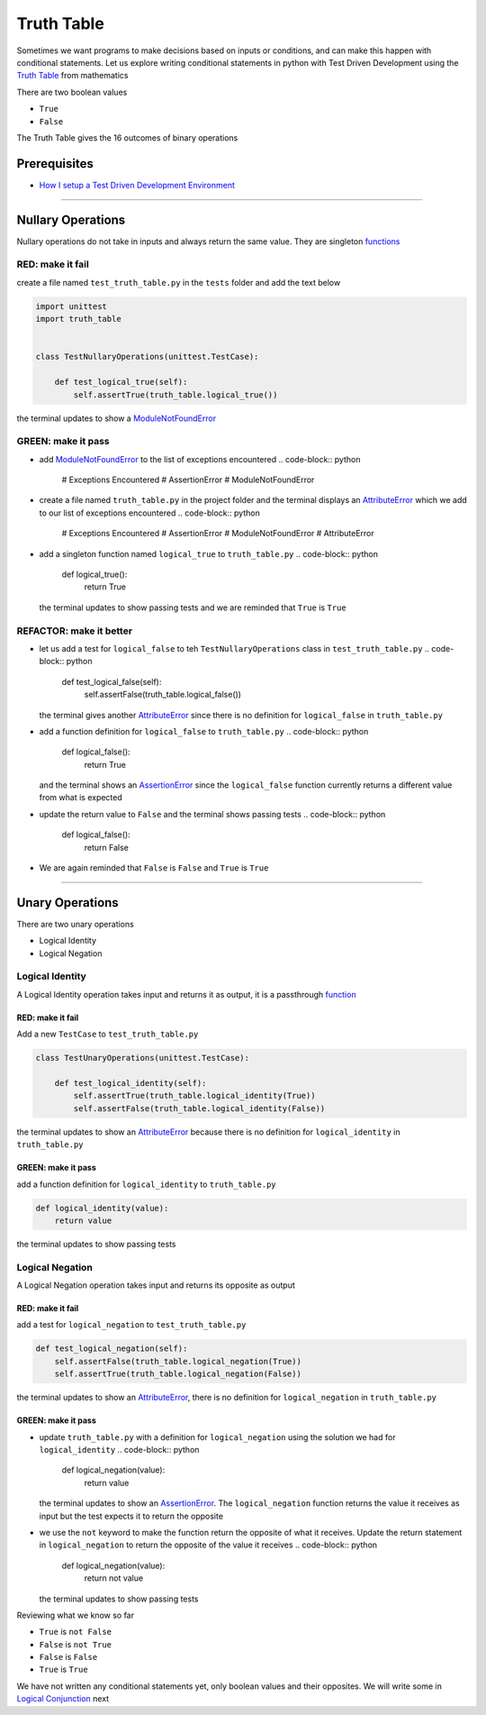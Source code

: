 Truth Table
===========

Sometimes we want programs to make decisions based on inputs or conditions, and can make this happen with conditional statements. Let us explore writing conditional statements in python with Test Driven Development using the `Truth Table <https://en.wikipedia.org/wiki/Truth_table>`_ from mathematics

There are two boolean values


* ``True``
* ``False``

The Truth Table gives the 16 outcomes of binary operations

Prerequisites
-------------


* `How I setup a Test Driven Development Environment <./How I How I setup a Test Driven Development Environment.rst>`_

----

Nullary Operations
------------------

Nullary operations do not take in inputs and always return the same value. They are singleton `functions <./07_FUNCTIONS.rst>`_

RED: make it fail
^^^^^^^^^^^^^^^^^

create a file named ``test_truth_table.py`` in the ``tests`` folder and add the text below

.. code-block:: python

   import unittest
   import truth_table


   class TestNullaryOperations(unittest.TestCase):

       def test_logical_true(self):
           self.assertTrue(truth_table.logical_true())

the terminal updates to show a `ModuleNotFoundError <./MODULE_NOT_FOUND_ERROR.rst>`_

GREEN: make it pass
^^^^^^^^^^^^^^^^^^^


* add `ModuleNotFoundError <./MODULE_NOT_FOUND_ERROR.rst>`_ to the list of exceptions encountered
  .. code-block:: python

     # Exceptions Encountered
     # AssertionError
     # ModuleNotFoundError

* create a file named ``truth_table.py`` in the project folder and the terminal displays an `AttributeError <./ATTRIBUTE_ERROR.rst>`_ which we add to our list of exceptions encountered
  .. code-block:: python

     # Exceptions Encountered
     # AssertionError
     # ModuleNotFoundError
     # AttributeError

* add a singleton function named ``logical_true`` to ``truth_table.py``
  .. code-block:: python

     def logical_true():
         return True
  the terminal updates to show passing tests and we are reminded that ``True`` is ``True``

REFACTOR: make it better
^^^^^^^^^^^^^^^^^^^^^^^^


* let us add a test for ``logical_false`` to teh ``TestNullaryOperations`` class in ``test_truth_table.py``
  .. code-block:: python

       def test_logical_false(self):
           self.assertFalse(truth_table.logical_false())
  the terminal gives another `AttributeError <./ATTRIBUTE_ERROR.rst>`_ since there is no definition for ``logical_false`` in ``truth_table.py``
* add a function definition for ``logical_false`` to ``truth_table.py``
  .. code-block:: python

     def logical_false():
         return True
  and the terminal shows an `AssertionError <./ASSERTION_ERROR.rst>`_ since the ``logical_false`` function currently returns a different value from what is expected
* update the return value to ``False`` and the terminal shows passing tests
  .. code-block:: python

     def logical_false():
         return False

* We are again reminded that ``False`` is ``False`` and ``True`` is ``True``

----

Unary Operations
----------------

There are two unary operations


* Logical Identity
* Logical Negation

Logical Identity
^^^^^^^^^^^^^^^^

A Logical Identity operation takes input and returns it as output, it is a passthrough `function <./07_FUNCTIONS.rst>`_

RED: make it fail
~~~~~~~~~~~~~~~~~

Add a new ``TestCase`` to ``test_truth_table.py``

.. code-block:: python



   class TestUnaryOperations(unittest.TestCase):

       def test_logical_identity(self):
           self.assertTrue(truth_table.logical_identity(True))
           self.assertFalse(truth_table.logical_identity(False))

the terminal updates to show an `AttributeError <./ATTRIBUTE_ERROR.rst>`_ because there is no definition for ``logical_identity`` in ``truth_table.py``

GREEN: make it pass
~~~~~~~~~~~~~~~~~~~

add a function definition for ``logical_identity`` to ``truth_table.py``

.. code-block:: python

   def logical_identity(value):
       return value

the terminal updates to show passing tests

Logical Negation
^^^^^^^^^^^^^^^^

A Logical Negation operation takes input and returns its opposite as output

RED: make it fail
~~~~~~~~~~~~~~~~~

add a test for ``logical_negation`` to ``test_truth_table.py``

.. code-block:: python

       def test_logical_negation(self):
           self.assertFalse(truth_table.logical_negation(True))
           self.assertTrue(truth_table.logical_negation(False))

the terminal updates to show an `AttributeError <./ATTRIBUTE_ERROR.rst>`_\ , there is no definition for ``logical_negation`` in ``truth_table.py``

GREEN: make it pass
~~~~~~~~~~~~~~~~~~~


* update ``truth_table.py`` with a definition for ``logical_negation`` using the solution we had for ``logical_identity``
  .. code-block:: python

     def logical_negation(value):
         return value
  the terminal updates to show an `AssertionError <./ASSERTION_ERROR.rst>`_. The ``logical_negation`` function returns the value it receives as input but the test expects it to return the opposite
* we use the ``not`` keyword to make the function return the opposite of what it receives. Update the return statement in ``logical_negation`` to return the opposite of the value it receives
  .. code-block:: python

     def logical_negation(value):
       return not value
  the terminal updates to show passing tests

Reviewing what we know so far


* ``True`` is ``not False``
* ``False`` is ``not True``
* ``False`` is ``False``
* ``True`` is ``True``

We have not written any conditional statements yet, only boolean values and their opposites. We will write some in `Logical Conjunction <./TRUTH_TABLE_02_LOGICAL_CONJUNCTION.rst>`_ next
